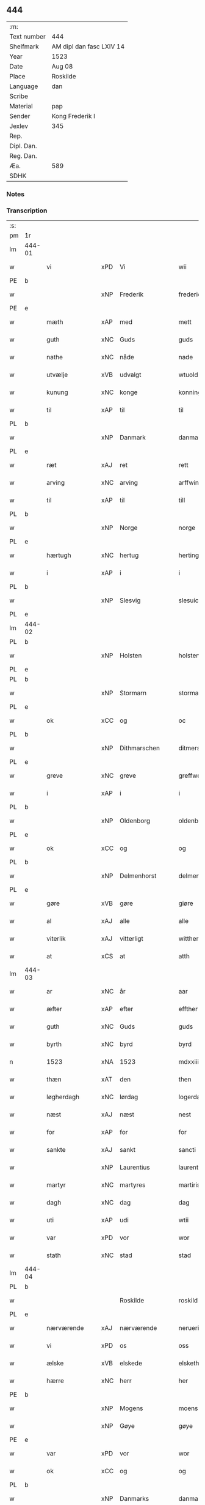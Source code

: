 ** 444
| :m:         |                          |
| Text number | 444                      |
| Shelfmark   | AM dipl dan fasc LXIV 14 |
| Year        | 1523                     |
| Date        | Aug 08                   |
| Place       | Roskilde                 |
| Language    | dan                      |
| Scribe      |                          |
| Material    | pap                      |
| Sender      | Kong Frederik I          |
| Jexlev      | 345                      |
| Rep.        |                          |
| Dipl. Dan.  |                          |
| Reg. Dan.   |                          |
| Æa.         | 589                      |
| SDHK        |                          |

*** Notes


*** Transcription
| :s: |        |                |     |                 |                  |                    |                 |       |   |   |   |     |   |   |   |                 |
| pm  | 1r     |                |     |                 |                  |                    |                 |       |   |   |   |     |   |   |   |                 |
| lm  | 444-01 |                |     |                 |                  |                    |                 |       |   |   |   |     |   |   |   |                 |
| w   |        | vi             | xPD | Vi              | wii              | Wij                | Wıȷ             |       |   |   |   | dan |   |   |   |          444-01 |
| PE  | b      |                |     |                 |                  |                    |                 |       |   |   |   |     |   |   |   |                 |
| w   |        |                | xNP | Frederik        | frederich        | frederich          | frederıch       |       |   |   |   | dan |   |   |   |          444-01 |
| PE  | e      |                |     |                 |                  |                    |                 |       |   |   |   |     |   |   |   |                 |
| w   |        | mæth           | xAP | med             | mett             | mett               | mett            |       |   |   |   | dan |   |   |   |          444-01 |
| w   |        | guth           | xNC | Guds            | guds             | guds               | gud            |       |   |   |   | dan |   |   |   |          444-01 |
| w   |        | nathe          | xNC | nåde            | nade             | nade               | nade            |       |   |   |   | dan |   |   |   |          444-01 |
| w   |        | utvælje        | xVB | udvalgt         | wtuold           | wtuold             | wtuold          |       |   |   |   | dan |   |   |   |          444-01 |
| w   |        | kunung         | xNC | konge           | konning          | konni(n)g          | konnı̅g          |       |   |   |   | dan |   |   |   |          444-01 |
| w   |        | til            | xAP | til             | til              | til                | tıl             |       |   |   |   | dan |   |   |   |          444-01 |
| PL  | b      |                |     |                 |                  |                    |                 |       |   |   |   |     |   |   |   |                 |
| w   |        |                | xNP | Danmark         | danmarck         | danmarck           | danmarck        |       |   |   |   | dan |   |   |   |          444-01 |
| PL  | e      |                |     |                 |                  |                    |                 |       |   |   |   |     |   |   |   |                 |
| w   |        | ræt            | xAJ | ret             | rett             | rett               | rett            |       |   |   |   | dan |   |   |   |          444-01 |
| w   |        | arving         | xNC | arving          | arffwinng        | arffwi(n)ng        | arffwı̅ng        |       |   |   |   | dan |   |   |   |          444-01 |
| w   |        | til            | xAP | til             | till             | till               | tıll            |       |   |   |   | dan |   |   |   |          444-01 |
| PL  | b      |                |     |                 |                  |                    |                 |       |   |   |   |     |   |   |   |                 |
| w   |        |                | xNP | Norge           | norge            | Norge              | Norge           |       |   |   |   | dan |   |   |   |          444-01 |
| PL  | e      |                |     |                 |                  |                    |                 |       |   |   |   |     |   |   |   |                 |
| w   |        | hærtugh        | xNC | hertug          | herting          | H(er)ting          | Htıng          |       |   |   |   | dan |   |   |   |          444-01 |
| w   |        | i              | xAP | i               | i                | i                  | ı               |       |   |   |   | dan |   |   |   |          444-01 |
| PL  | b      |                |     |                 |                  |                    |                 |       |   |   |   |     |   |   |   |                 |
| w   |        |                | xNP | Slesvig         | slesuick         | Slesuick           | leſŭıck        |       |   |   |   | dan |   |   |   |          444-01 |
| PL  | e      |                |     |                 |                  |                    |                 |       |   |   |   |     |   |   |   |                 |
| lm  | 444-02 |                |     |                 |                  |                    |                 |       |   |   |   |     |   |   |   |                 |
| PL  | b      |                |     |                 |                  |                    |                 |       |   |   |   |     |   |   |   |                 |
| w   |        |                | xNP | Holsten         | holstenn         | holsten(n)         | holﬅen̅          |       |   |   |   | dan |   |   |   |          444-02 |
| PL  | e      |                |     |                 |                  |                    |                 |       |   |   |   |     |   |   |   |                 |
| PL  | b      |                |     |                 |                  |                    |                 |       |   |   |   |     |   |   |   |                 |
| w   |        |                | xNP | Stormarn        | stormaren        | Stormar(e)n        | tormar̅n        |       |   |   |   | dan |   |   |   |          444-02 |
| PL  | e      |                |     |                 |                  |                    |                 |       |   |   |   |     |   |   |   |                 |
| w   |        | ok             | xCC | og              | oc               | oc                 | oc              |       |   |   |   | dan |   |   |   |          444-02 |
| PL  | b      |                |     |                 |                  |                    |                 |       |   |   |   |     |   |   |   |                 |
| w   |        |                | xNP | Dithmarschen    | ditmerschen      | Ditmersch(e)n      | Dıtmerſch̅n      |       |   |   |   | dan |   |   |   |          444-02 |
| PL  | e      |                |     |                 |                  |                    |                 |       |   |   |   |     |   |   |   |                 |
| w   |        | greve          | xNC | greve           | greffwe          | Greffwe            | Greﬀwe          |       |   |   |   | dan |   |   |   |          444-02 |
| w   |        | i              | xAP | i               | i                | i                  | ı               |       |   |   |   | dan |   |   |   |          444-02 |
| PL  | b      |                |     |                 |                  |                    |                 |       |   |   |   |     |   |   |   |                 |
| w   |        |                | xNP | Oldenborg       | oldenborg        | oldenborg          | oldenborg       |       |   |   |   | dan |   |   |   |          444-02 |
| PL  | e      |                |     |                 |                  |                    |                 |       |   |   |   |     |   |   |   |                 |
| w   |        | ok             | xCC | og              | og               | og                 | og              |       |   |   |   | dan |   |   |   |          444-02 |
| PL  | b      |                |     |                 |                  |                    |                 |       |   |   |   |     |   |   |   |                 |
| w   |        |                | xNP | Delmenhorst     | delmenhorst      | delmenhorst        | delmenhorﬅ      |       |   |   |   | dan |   |   |   |          444-02 |
| PL  | e      |                |     |                 |                  |                    |                 |       |   |   |   |     |   |   |   |                 |
| w   |        | gøre           | xVB | gøre            | giøre            | Giør(e)            | Gıør̅            |       |   |   |   | dan |   |   |   |          444-02 |
| w   |        | al             | xAJ | alle            | alle             | alle               | alle            |       |   |   |   | dan |   |   |   |          444-02 |
| w   |        | viterlik       | xAJ | vitterligt      | wittherligt      | witth(e)rligt      | wıtth̅rlıgt      |       |   |   |   | dan |   |   |   |          444-02 |
| w   |        | at             | xCS | at              | atth             | atth               | atth            |       |   |   |   | dan |   |   |   |          444-02 |
| lm  | 444-03 |                |     |                 |                  |                    |                 |       |   |   |   |     |   |   |   |                 |
| w   |        | ar             | xNC | år              | aar              | aar                | aar             |       |   |   |   | dan |   |   |   |          444-03 |
| w   |        | æfter          | xAP | efter           | effther          | effth(e)r          | eﬀth̅ꝛ           |       |   |   |   | dan |   |   |   |          444-03 |
| w   |        | guth           | xNC | Guds            | guds             | guds               | guds            |       |   |   |   | dan |   |   |   |          444-03 |
| w   |        | byrth          | xNC | byrd            | byrd             | byrd               | byrd            |       |   |   |   | dan |   |   |   |          444-03 |
| n   |        | 1523           | xNA | 1523        | mdxxiii          | mdxxiij            | mdxxiij         |       |   |   |   | dan |   |   |   |          444-03 |
| w   |        | thæn           | xAT | den             | then             | th(e)n             | th̅n             |       |   |   |   | dan |   |   |   |          444-03 |
| w   |        | løgherdagh     | xNC | lørdag          | logerdag         | Logerdag           | Logerdag        |       |   |   |   | dan |   |   |   |          444-03 |
| w   |        | næst           | xAJ | næst            | nest             | nest               | neﬅ             |       |   |   |   | dan |   |   |   |          444-03 |
| w   |        | for            | xAP | for             | for              | for                | for             |       |   |   |   | dan |   |   |   |          444-03 |
| w   |        | sankte         | xAJ | sankt           | sancti           | S(an)cti           | S̅ctı            |       |   |   |   | lat |   |   |   |          444-03 |
| w   |        |                | xNP | Laurentius      | laurentii        | Laurentij          | Laurentij       |       |   |   |   | lat |   |   |   |          444-03 |
| w   |        | martyr         | xNC | martyres        | martiris         | martiris           | martırı        |       |   |   |   | lat |   |   |   |          444-03 |
| w   |        | dagh           | xNC | dag             | dag              | dag                | dag             |       |   |   |   | dan |   |   |   |          444-03 |
| w   |        | uti            | xAP | udi             | wtii             | wtij               | wtij            |       |   |   |   | dan |   |   |   |          444-03 |
| w   |        | var            | xPD | vor             | wor              | wor                | wor             |       |   |   |   | dan |   |   |   |          444-03 |
| w   |        | stath          | xNC | stad            | stad             | Stad               | Stad            |       |   |   |   | dan |   |   |   |          444-03 |
| lm  | 444-04 |                |     |                 |                  |                    |                 |       |   |   |   |     |   |   |   |                 |
| PL  | b      |                |     |                 |                  |                    |                 |       |   |   |   |     |   |   |   |                 |
| w   |        |                |     | Roskilde        | roskild          | Roskild            | Roſkıld         |       |   |   |   | dan |   |   |   |          444-04 |
| PL  | e      |                |     |                 |                  |                    |                 |       |   |   |   |     |   |   |   |                 |
| w   |        | nærværende     | xAJ | nærværende      | neruerinde       | neruerind(e)       | nerŭerın       |       |   |   |   | dan |   |   |   |          444-04 |
| w   |        | vi             | xPD | os              | oss              | oss                | o              |       |   |   |   | dan |   |   |   |          444-04 |
| w   |        | ælske          | xVB | elskede         | elskethe         | elsk(ethe)         | elꝭͤ            |       |   |   |   | dan |   |   |   |          444-04 |
| w   |        | hærre          | xNC | herr           | her              | Her                | Her             |       |   |   |   | dan |   |   |   |          444-04 |
| PE  | b      |                |     |                 |                  |                    |                 |       |   |   |   |     |   |   |   |                 |
| w   |        |                | xNP | Mogens          | moens            | Moens              | Moens           |       |   |   |   | dan |   |   |   |          444-04 |
| w   |        |                | xNP | Gøye            | gøye             | gøye               | gøye            |       |   |   |   | dan |   |   |   |          444-04 |
| PE  | e      |                |     |                 |                  |                    |                 |       |   |   |   |     |   |   |   |                 |
| w   |        | var            | xPD | vor             | wor              | wor                | wor             |       |   |   |   | dan |   |   |   |          444-04 |
| w   |        | ok             | xCC | og              | og               | og                 | og              |       |   |   |   | dan |   |   |   |          444-04 |
| PL  | b      |                |     |                 |                  |                    |                 |       |   |   |   |     |   |   |   |                 |
| w   |        |                | xNP | Danmarks        | danmarckis       | danmarck(is)       | danmarckꝭ       |       |   |   |   | dan |   |   |   |          444-04 |
| PL  | e      |                |     |                 |                  |                    |                 |       |   |   |   |     |   |   |   |                 |
| w   |        | rike           | xNC | riges           | riigis           | Riig(is)           | Rııgꝭ           |       |   |   |   | dan |   |   |   |          444-04 |
| w   |        | hovmæstere     | xNC | hofmester       | hoffmesther      | hoffmesth(e)r      | hoﬀmeﬅh̅ꝛ        |       |   |   |   | dan |   |   |   |          444-04 |
| w   |        | hærre          | xNC | herre           | her              | Her                | Her             |       |   |   |   | dan |   |   |   |          444-04 |
| PE  | b      |                |     |                 |                  |                    |                 |       |   |   |   |     |   |   |   |                 |
| w   |        |                | xNP | Henrik          | henrich          | hen¦rich           | hen¦rıch        |       |   |   |   | dan |   |   |   | 444-04---444-05 |
| w   |        |                | xNP | Krumedicke      | krumedicke       | krvmedicke         | krvmedıcke      |       |   |   |   | dan |   |   |   |          444-05 |
| PE  | e      |                |     |                 |                  |                    |                 |       |   |   |   |     |   |   |   |                 |
| w   |        | riddere        | xNC | ridder          | riddere          | ridder(e)          | ridder̅          |       |   |   |   | dan |   |   |   |          444-05 |
| w   |        | ok             | xCC | og              | oc               | oc                 | oc              |       |   |   |   | dan |   |   |   |          444-05 |
| PE  | b      |                |     |                 |                  |                    |                 |       |   |   |   |     |   |   |   |                 |
| w   |        |                | xNP | Oluf            | oluff            | oluff              | oluﬀ            |       |   |   |   | dan |   |   |   |          444-05 |
| w   |        |                | xNP | Melsen          | melsøn           | mels(øn)           | mel            |       |   |   |   | dan |   |   |   |          444-05 |
| PE  | e      |                |     |                 |                  |                    |                 |       |   |   |   |     |   |   |   |                 |
| w   |        | var            | xPD | vore            | wore             | wor(e)             | wor̅             |       |   |   |   | dan |   |   |   |          444-05 |
| w   |        | man            | xNC | mænd            | mend             | mend               | mend            |       |   |   |   | dan |   |   |   |          444-05 |
| w   |        | ok             | xCC | og              | oc               | oc                 | oc              |       |   |   |   | dan |   |   |   |          444-05 |
| w   |        | rath           | xNC | råd             | raad             | Raad               | Raad            |       |   |   |   | dan |   |   |   |          444-05 |
| w   |        | være           | xVB | vor             | wor              | wor                | wor             |       |   |   |   | dan |   |   |   |          444-05 |
| w   |        | skikke         | xVB | skikket         | skickett         | skickett           | ſkıckett        |       |   |   |   | dan |   |   |   |          444-05 |
| w   |        | vi             | xPD | os              | oss              | oss                | o              |       |   |   |   | dan |   |   |   |          444-05 |
| w   |        | ælske          | xVB | elskede         | elskethe         | elsk(ethe)         | elꝭͤ            |       |   |   |   | dan |   |   |   |          444-05 |
| PE  | b      |                |     |                 |                  |                    |                 |       |   |   |   |     |   |   |   |                 |
| w   |        |                | xNP | Tønne           | tønne            | Tønne              | Tønne           |       |   |   |   | dan |   |   |   |          444-05 |
| w   |        |                | xNP | Tønsen          | tønssøn          | tønss(øn)          | tønſ           |       |   |   |   | dan |   |   |   |          444-05 |
| PE  | e      |                |     |                 |                  |                    |                 |       |   |   |   |     |   |   |   |                 |
| lm  | 444-06 |                |     |                 |                  |                    |                 |       |   |   |   |     |   |   |   |                 |
| w   |        | var            | xPD | vor             | wor              | wor                | wor             |       |   |   |   | dan |   |   |   |          444-06 |
| w   |        | man            | xNC | mand            | mand             | mand               | mand            |       |   |   |   | dan |   |   |   |          444-06 |
| w   |        | ok             | xCC | og              | oc               | oc                 | oc              |       |   |   |   | dan |   |   |   |          444-06 |
| w   |        | thjanere       | xNC | tjener          | tiener           | tiener             | tıener          |       |   |   |   | dan |   |   |   |          444-06 |
| w   |        | upa            | xAP | på              | paa              | paa                | paa             |       |   |   |   | dan |   |   |   |          444-06 |
| w   |        | thæn           | xAT | den             | then             | th(e)n             | th̅n             |       |   |   |   | dan |   |   |   |          444-06 |
| w   |        | en             | xAT | ene             | ene              | ene                | ene             |       |   |   |   | dan |   |   |   |          444-06 |
| w   |        | ok             | xCC | og              | oc               | oc                 | oc              |       |   |   |   | dan |   |   |   |          444-06 |
| w   |        | have           | xVB | havde           | haffde           | haffde             | haﬀde           |       |   |   |   | dan |   |   |   |          444-06 |
| w   |        | i              | xAP | i               | i                | i                  | ı               |       |   |   |   | dan |   |   |   |          444-06 |
| w   |        | ræt            | xAJ | rette           | retthe           | retthe             | retthe          |       |   |   |   | dan |   |   |   |          444-06 |
| w   |        | stævne         | xVB | stævnt          | steffnd          | steffnd            | ſteffnd         |       |   |   |   | dan |   |   |   |          444-06 |
| PE  | b      |                |     |                 |                  |                    |                 |       |   |   |   |     |   |   |   |                 |
| w   |        |                | xNP | Hans            | hans             | Hans               | Han            |       |   |   |   | dan |   |   |   |          444-06 |
| w   |        |                | xNP | Olsen           | olsøn            | ols(øn)            | ol             |       |   |   |   | dan |   |   |   |          444-06 |
| PE  | e      |                |     |                 |                  |                    |                 |       |   |   |   |     |   |   |   |                 |
| w   |        | var            | xPD | vor             | wor              | wor                | wor             |       |   |   |   | dan |   |   |   |          444-06 |
| w   |        | ok             | xCC | og              | oc               | oc                 | oc              |       |   |   |   | dan |   |   |   |          444-06 |
| w   |        | krone          | xNC | kronens         | kronens          | kronens            | kronen         |       |   |   |   | dan |   |   |   |          444-06 |
| w   |        | bonde          | xNC | bonde           | bunde            | bvnde              | bvnde           |       |   |   |   | dan |   |   |   |          444-06 |
| lm  | 444-07 |                |     |                 |                  |                    |                 |       |   |   |   |     |   |   |   |                 |
| w   |        | i              | xAP | i               | i                | i                  | i               |       |   |   |   | dan |   |   |   |          444-07 |
| PL  | b      |                |     |                 |                  |                    |                 |       |   |   |   |     |   |   |   |                 |
| w   |        |                | xNP | linde           | lyndhe           | lyndhe             | lyndhe          |       |   |   |   | dan |   |   |   |          444-07 |
| PL  | e      |                |     |                 |                  |                    |                 |       |   |   |   |     |   |   |   |                 |
| w   |        | upa            | xAP | på              | paa              | paa                | paa             |       |   |   |   | dan |   |   |   |          444-07 |
| w   |        | thæn           | xAT | den             | thenn            | then(n)            | then̅            |       |   |   |   | dan |   |   |   |          444-07 |
| w   |        | anner          | xPD | anden           | andhen           | andh(e)n           | andh̅n           |       |   |   |   | dan |   |   |   |          444-07 |
| w   |        | sithe          | xNC | side            | sidhe            | sidhe              | ſıdhe           |       |   |   |   | dan |   |   |   |          444-07 |
| w   |        | for            | xAP | for             | for              | for                | for             |       |   |   |   | dan |   |   |   |          444-07 |
| w   |        | en             | xAT | et              | et               | et                 | et              |       |   |   |   | dan |   |   |   |          444-07 |
| w   |        | stykke         | xNC | stykke          | ⸠stycke⸡         | ⸠stycke⸡           | ⸠ſtycke⸡        |       |   |   |   | dan |   |   |   |          444-07 |
| w   |        | fjarthing      | xNC | fjerding        | ⸌fierding⸍       | ⸌fierding⸍         | ⸌fıerding⸍      |       |   |   |   | dan |   |   |   |          444-07 |
| w   |        | jorth          | xNC | jord            | iord             | iord               | ıord            |       |   |   |   | dan |   |   |   |          444-07 |
| w   |        | upa            | xAP | på              | paa              | paa                | paa             |       |   |   |   | dan |   |   |   |          444-07 |
| w   |        | lind           | xNC | linde           | lynde            | lynde              | lynde           |       |   |   |   | dan |   |   |   |          444-07 |
| w   |        | mark           | xNC | mark            | marck            | marck              | marck           |       |   |   |   | dan |   |   |   |          444-07 |
| w   |        | sum            | xPD | som             | som              | som                | ſo             |       |   |   |   | dan |   |   |   |          444-07 |
| w   |        | fornævnd       | xAJ | fornævnte       | fornefnde        | for(nefnde)        | forᷠͤ             |       |   |   |   | dan |   |   |   |          444-07 |
| PE  | b      |                |     |                 |                  |                    |                 |       |   |   |   |     |   |   |   |                 |
| w   |        |                | xNP | Hans            | hans             | hans               | hans            |       |   |   |   | dan |   |   |   |          444-07 |
| w   |        |                | xNP | Olsen           | olsøn            | ols(øn)            | ol             |       |   |   |   | dan |   |   |   |          444-07 |
| PE  | e      |                |     |                 |                  |                    |                 |       |   |   |   |     |   |   |   |                 |
| w   |        | sæghje         | xVB | sagde           | sagde            | sagde              | ſagde           |       |   |   |   | dan |   |   |   |          444-07 |
| w   |        | at             | xCS | at              | at               | at                 | at              |       |   |   |   | dan |   |   |   |          444-07 |
| lm  | 444-08 |                |     |                 |                  |                    |                 |       |   |   |   |     |   |   |   |                 |
| w   |        | nævning        | xNC | nævninge        | neffninghe       | neffni(n)ghe       | neffnı̅ghe       |       |   |   |   | dan |   |   |   |          444-08 |
| w   |        | i              | xAP | i               | i                | i                  | ı               |       |   |   |   | dan |   |   |   |          444-08 |
| PL  | b      |                |     |                 |                  |                    |                 |       |   |   |   |     |   |   |   |                 |
| w   |        |                | xNP | Fakse           | faxe             | faxe               | faxe            |       |   |   |   | dan |   |   |   |          444-08 |
| w   |        | hæreth         | xNC | herred          | herret           | h(er)ret           | hret           |       |   |   |   | dan |   |   |   |          444-08 |
| PL  | e      |                |     |                 |                  |                    |                 |       |   |   |   |     |   |   |   |                 |
| w   |        | have           | xVB | havde           | haffde           | haffde             | haﬀde           |       |   |   |   | dan |   |   |   |          444-08 |
| w   |        | han            | xPD | ham           | hannom           | hanno(m)           | hanno̅           |       |   |   |   | dan |   |   |   |          444-08 |
| w   |        | tilfinne       | xVB | tilfundet       | tiilfundet       | tiilfvndet         | tıılfvndet      |       |   |   |   | dan |   |   |   |          444-08 |
| w   |        | have           | xVB | havde           | haffde           | haffde             | haﬀde           |       |   |   |   | dan |   |   |   |          444-08 |
| w   |        | for            | xAP | for             | for              | for                | for             |       |   |   |   | dan |   |   |   |          444-08 |
| w   |        | thæn           | xAT | den             | then             | th(e)n             | th̅n             |       |   |   |   | dan |   |   |   |          444-08 |
| w   |        | brist          | xNC | brist           | brøst            | brøst              | brøﬅ            |       |   |   |   | dan |   |   |   |          444-08 |
| w   |        | han            | xPD | han             | hand             | hand               | hand            |       |   |   |   | dan |   |   |   |          444-08 |
| w   |        | sæghje         | xVB | sagde           | sagde            | sagde              | ſagde           |       |   |   |   | dan |   |   |   |          444-08 |
| w   |        | sik            | xPD | sig             | seg              | seg                | ſeg             |       |   |   |   | dan |   |   |   |          444-08 |
| w   |        | at             | xIM | at              | att              | att                | att             |       |   |   |   | dan |   |   |   |          444-08 |
| w   |        | have           | xVB | have            | haffue           | haffue             | haffŭe          |       |   |   |   | dan |   |   |   |          444-08 |
| lm  | 444-09 |                |     |                 |                  |                    |                 |       |   |   |   |     |   |   |   |                 |
| w   |        | i              | xAP | i               | i                | i                  | ı               |       |   |   |   | dan |   |   |   |          444-09 |
| w   |        | sin            | xPD | sit             | sit              | sit                | ſıt             |       |   |   |   | dan |   |   |   |          444-09 |
| w   |        | ræt            | xAJ | ret             | rett             | rett               | rett            |       |   |   |   | dan |   |   |   |          444-09 |
| w   |        | mal            | xNC | måls            | mollss           | mollss             | moll           |       |   |   |   | dan |   |   |   |          444-09 |
| w   |        | jorth          | xNC | jord            | iord             | iord               | ıord            |       |   |   |   | dan |   |   |   |          444-09 |
| w   |        | upa            | xAP | på              | paa              | paa                | paa             |       |   |   |   | dan |   |   |   |          444-09 |
| w   |        | fornævnd       | xAJ | fornævnte       | fornefnde        | for(nefnde)        | forᷠͤ             |       |   |   |   | dan |   |   |   |          444-09 |
| w   |        | lind           | xNC | linde           | linde            | linde              | linde           |       |   |   |   | dan |   |   |   |          444-09 |
| w   |        | mark           | xNC | mark            | marck            | marck              | marck           |       |   |   |   | dan |   |   |   |          444-09 |
| w   |        | sum            | xPD | som             | som              | som                | ſo             |       |   |   |   | dan |   |   |   |          444-09 |
| w   |        | han            | xPD | han             | hand             | hand               | hand            |       |   |   |   | dan |   |   |   |          444-09 |
| w   |        | for            | xAP | for             | for              | for                | for             |       |   |   |   | dan |   |   |   |          444-09 |
| w   |        | vi             | xPD | os              | oss              | oss                | o              |       |   |   |   | dan |   |   |   |          444-09 |
| w   |        | bevise         | xVB | bevist          | beuist           | beuist             | beŭiﬅ           |       |   |   |   | dan |   |   |   |          444-09 |
| w   |        | mæth           | xAP | med             | mett             | mett               | mett            |       |   |   |   | dan |   |   |   |          444-09 |
| w   |        | en             | xAT | et              | et               | et                 | et              |       |   |   |   | dan |   |   |   |          444-09 |
| w   |        | open           | xAJ | åbnet           | opett            | opett              | opett           |       |   |   |   | dan |   |   |   |          444-09 |
| w   |        | besighle       | xVB | beseglet        | bezeglett        | bezeglett          | bezeglett       |       |   |   |   | dan |   |   |   |          444-09 |
| w   |        | thingsvitne    | xNC | tingsvidne      | tingiswinne      | ting(is)¦winne     | tingꝭ¦winne     |       |   |   |   | dan |   |   |   | 444-09---444-10 |
| w   |        | af             | xAP | af              | aff              | aff                | aﬀ              |       |   |   |   | dan |   |   |   |          444-10 |
| PL  | b      |                |     |                 |                  |                    |                 |       |   |   |   |     |   |   |   |                 |
| w   |        |                | xNP | Fakse           | faxe             | faxe               | faxe            |       |   |   |   | dan |   |   |   |          444-10 |
| PL  | e      |                |     |                 |                  |                    |                 |       |   |   |   |     |   |   |   |                 |
| w   |        | hærethsthing   | xNC | herred ting     | herristing       | herr(is) ting      | herrꝭ ting      |       |   |   |   | dan |   |   |   |          444-10 |
| w   |        | thær           | xAV | der             | ther             | Th(e)r             | Th̅ꝛ             |       |   |   |   | dan |   |   |   |          444-10 |
| w   |        | til            | xAP | til             | tiil             | tiil               | tiil            |       |   |   |   | dan |   |   |   |          444-10 |
| w   |        | svare          | xVB | svarende        | swarede          | swarede            | ſwarede         |       |   |   |   | dan |   |   |   |          444-10 |
| w   |        | fornævnd       | xAJ | fornævnte       | fornefnde        | for(nefnde)        | forᷠͤ             |       |   |   |   | dan |   |   |   |          444-10 |
| PE  | b      |                |     |                 |                  |                    |                 |       |   |   |   |     |   |   |   |                 |
| w   |        |                | xNP | Tonne           | tonne            | Tonne              | Tonne           |       |   |   |   | dan |   |   |   |          444-10 |
| PE  | e      |                |     |                 |                  |                    |                 |       |   |   |   |     |   |   |   |                 |
| w   |        | sæghje         | xVB | sagde           | sagde            | sagde              | ſagde           |       |   |   |   | dan |   |   |   |          444-10 |
| w   |        | ok             | xCC | og              | oc               | oc                 | oc              |       |   |   |   | dan |   |   |   |          444-10 |
| w   |        | bevise         | xVB | beviste         | beuisthe         | bevisthe           | bevıﬅhe         |       |   |   |   | dan |   |   |   |          444-10 |
| w   |        | mæth           | xAP | med             | met              | met                | met             |       |   |   |   | dan |   |   |   |          444-10 |
| w   |        | live           | xVB | levende         | leffuende        | leffuend(e)        | leﬀuen         |       |   |   |   | dan |   |   |   |          444-10 |
| lm  | 444-11 |                |     |                 |                  |                    |                 |       |   |   |   |     |   |   |   |                 |
| w   |        | man            | xNC | mands           | mantz            | mantz              | mantz           |       |   |   |   | dan |   |   |   |          444-11 |
| w   |        | røst           | xNC | røst            | røst             | røst               | røﬅ             |       |   |   |   | dan |   |   |   |          444-11 |
| w   |        | at             | xCS | at              | att              | att                | att             |       |   |   |   | dan |   |   |   |          444-11 |
| w   |        | same           | xAJ | samme           | samme            | sam(m)e            | ſam̅e            |       |   |   |   | dan |   |   |   |          444-11 |
| w   |        | jorth          | xNC | jord            | iord             | iord               | ıord            |       |   |   |   | dan |   |   |   |          444-11 |
| w   |        | have           | xVB | havde           | haffde           | haffde             | haﬀde           |       |   |   |   | dan |   |   |   |          444-11 |
| w   |        | være           | xVB | været           | wæret            | wær(e)t            | wær̅t            |       |   |   |   | dan |   |   |   |          444-11 |
| w   |        | til            | xAP | til             | tiill            | tiill              | tııll           |       |   |   |   | dan |   |   |   |          444-11 |
| PL  | b      |                |     |                 |                  |                    |                 |       |   |   |   |     |   |   |   |                 |
| w   |        | sankte         | xAJ | sankte           | sancte           | Sancte             | Sancte          |       |   |   |   | dan |   |   |   |          444-11 |
| w   |        |                | xNP | Clare           | klare            | klar(e)            | klar̅            |       |   |   |   | dan |   |   |   |          444-11 |
| w   |        | kloster        | xNC | kloster         | kloster          | klost(e)r          | kloﬅ̅ꝛ           |       |   |   |   | dan |   |   |   |          444-11 |
| PL  | e      |                |     |                 |                  |                    |                 |       |   |   |   |     |   |   |   |                 |
| w   |        | i              | xAP | i               | i                | i                  | ı               |       |   |   |   | dan |   |   |   |          444-11 |
| PL  | b      |                |     |                 |                  |                    |                 |       |   |   |   |     |   |   |   |                 |
| w   |        |                | xNP | Roskilde        | roskild          | Roskild            | Roſkıld         |       |   |   |   | dan |   |   |   |          444-11 |
| PL  | e      |                |     |                 |                  |                    |                 |       |   |   |   |     |   |   |   |                 |
| w   |        | ælske          | xVB | uelsket         | !wilsket¡        | !wilsket¡          | !wilſket¡       |       |   |   |   | dan |   |   |   |          444-11 |
| w   |        | ok             | xCC | og              | oc               | oc                 | oc              |       |   |   |   | dan |   |   |   |          444-11 |
| w   |        | kere           | xVB | ukært           | wkerd            | wkerd              | wkerd           |       |   |   |   | dan |   |   |   |          444-11 |
| lm  | 444-12 |                |     |                 |                  |                    |                 |       |   |   |   |     |   |   |   |                 |
| w   |        | sva            | xAV | så              | saa              | saa                | ſaa             |       |   |   |   | dan |   |   |   |          444-12 |
| w   |        | længe          | xAV | længe           | lenghe           | lenghe             | lenghe          |       |   |   |   | dan |   |   |   |          444-12 |
| w   |        | noker          | xPD | noger           | noger            | noger              | noger           |       |   |   |   | dan |   |   |   |          444-12 |
| w   |        | man            | xNC | mand            | mannd            | man(n)d            | man̅d            |       |   |   |   | dan |   |   |   |          444-12 |
| w   |        | længe          | xAV | længst          | lengst           | lengst             | lengﬅ           |       |   |   |   | dan |   |   |   |          444-12 |
| w   |        | minde          | xVB | minde           | mynde            | mynd(e)            | myn            |       |   |   |   | dan |   |   |   |          444-12 |
| w   |        | kunne          | xVB | kunne           | kunde            | kunde              | kŭnde           |       |   |   |   | dan |   |   |   |          444-12 |
| w   |        | ok             | xCC | og              | oc               | oc                 | oc              |       |   |   |   | dan |   |   |   |          444-12 |
| w   |        | fyrst          | xAV | først           | forst            | forst              | forﬅ            |       |   |   |   | dan |   |   |   |          444-12 |
| w   |        | for            | xAP | fore             | fore             | for(e)             | for̅             |       |   |   |   | dan |   |   |   |          444-12 |
| w   |        | vi             | xPD | os              | oss              | oss                | o              |       |   |   |   | dan |   |   |   |          444-12 |
| w   |        | i              | xAP | i               | i                | i                  | ı               |       |   |   |   | dan |   |   |   |          444-12 |
| w   |        | ræt            | xAJ | rette           | rette            | rette              | rette           |       |   |   |   | dan |   |   |   |          444-12 |
| w   |        | lægje          | xVB | lagde           | lagdhe           | lagdhe             | lagdhe          |       |   |   |   | dan |   |   |   |          444-12 |
| w   |        | en             | xAT | et              | ett              | ett                | ett             |       |   |   |   | dan |   |   |   |          444-12 |
| w   |        | open           | xAJ | åbnet           | offuett          | offuett            | oﬀŭett          |       |   |   |   | dan |   |   |   |          444-12 |
| w   |        |                |     |                 | ⸠be⸠             | ⸠be⸠               | ⸠be⸠            |       |   |   |   | dan |   |   |   |          444-12 |
| lm  | 444-13 |                |     |                 |                  |                    |                 |       |   |   |   |     |   |   |   |                 |
| w   |        | besighle       | xVB | beseglet        | bezeglet         | bezeglet           | bezeglet        |       |   |   |   | dan |   |   |   |          444-13 |
| w   |        | pergamentsbrev | xNC | pergamentbrev   | pergmantzbreff   | pergmantzbreff     | pergmantzbreﬀ   |       |   |   |   | dan |   |   |   |          444-13 |
| w   |        | lythe          | xVB | lydende         | lydende          | lyde(n)d(e)        | lyde̅           |       |   |   |   | dan |   |   |   |          444-13 |
| w   |        | at             | xCS | at              | at               | at                 | at              |       |   |   |   | dan |   |   |   |          444-13 |
| w   |        | en             | xAT | en             | en               | en                 | e              |       |   |   |   | dan |   |   |   |          444-13 |
| w   |        | ridderemansman | xNC | riddermandsmand | riddermantzmannd | riddermantzman(n)d | riddermantzman̅d |       |   |   |   | dan |   |   |   |          444-13 |
| w   |        | hete           | xVB | hed             | hed              | hed                | hed             |       |   |   |   | dan |   |   |   |          444-13 |
| PE  | b      |                |     |                 |                  |                    |                 |       |   |   |   |     |   |   |   |                 |
| w   |        |                | xNP | Per             | per              | Per                | Per             |       |   |   |   | dan |   |   |   |          444-13 |
| w   |        |                | xNP | Olsen           | olsøn            | ols(øn)            | ol             |       |   |   |   | dan |   |   |   |          444-13 |
| PE  | e      |                |     |                 |                  |                    |                 |       |   |   |   |     |   |   |   |                 |
| w   |        | i              | xAP | i               | i                | i                  | ı               |       |   |   |   | dan |   |   |   |          444-13 |
| PL  | b      |                |     |                 |                  |                    |                 |       |   |   |   |     |   |   |   |                 |
| w   |        |                | xNP | Karise gård     | kalriisgord      | kalriis gord       | kalrii gord    |       |   |   |   | dan |   |   |   |          444-13 |
| PL  | e      |                |     |                 |                  |                    |                 |       |   |   |   |     |   |   |   |                 |
| w   |        | have           | xVB | havde           | haffde           | haffde             | haﬀde           |       |   |   |   | dan |   |   |   |          444-13 |
| lm  | 444-14 |                |     |                 |                  |                    |                 |       |   |   |   |     |   |   |   |                 |
| w   |        | give           | xVB | givet           | giffuett         | giffuett           | giﬀuett         |       |   |   |   | dan |   |   |   |          444-14 |
| w   |        | same           | xAJ | samme           | samme            | sam(m)e            | sam̅e            |       |   |   |   | dan |   |   |   |          444-14 |
| w   |        | stykke         | xNC | stykke          | ⸠stycke⸡         | ⸠stycke⸡           | ⸠ﬅycke⸡         |       |   |   |   | dan |   |   |   |          444-14 |
| w   |        | fjarthing      | xNC | fjerding        | ⸌fierding⸍       | ⸌fierding⸍         | ⸌fıerding⸍      |       |   |   |   | dan |   |   |   |          444-14 |
| w   |        | jorth          | xNC | jord            | iord             | iord               | ıord            |       |   |   |   | dan |   |   |   |          444-14 |
| w   |        | til            | xAP | til             | tiill            | tiill              | tııll           |       |   |   |   | dan |   |   |   |          444-14 |
| w   |        | fornævnd       | xAJ | fornævnte       | fornefnde        | for(nefnde)        | forᷠͤ             |       |   |   |   | dan |   |   |   |          444-14 |
| PL  | b      |                |     |                 |                  |                    |                 |       |   |   |   |     |   |   |   |                 |
| w   |        | sankte         | xAJ | sankte           | sancte           | S(an)cte           | S̅cte            |       |   |   |   | dan |   |   |   |          444-14 |
| w   |        |                | xNP | Clare           | klare            | klar(e)            | klar̅            |       |   |   |   | dan |   |   |   |          444-14 |
| w   |        | kloster        | xNC | kloster         | kloster          | kloster            | kloﬅer          |       |   |   |   | dan |   |   |   |          444-14 |
| PL  | e      |                |     |                 |                  |                    |                 |       |   |   |   |     |   |   |   |                 |
| w   |        | i              | xAP | i               | i                | i                  | ı               |       |   |   |   | dan |   |   |   |          444-14 |
| PL  | b      |                |     |                 |                  |                    |                 |       |   |   |   |     |   |   |   |                 |
| w   |        |                | xNP | Roskilde        | roskild          | Roskild            | Roıld          |       |   |   |   | dan |   |   |   |          444-14 |
| PL  | e      |                |     |                 |                  |                    |                 |       |   |   |   |     |   |   |   |                 |
| w   |        | for            | xAP | for             | for              | for                | for             |       |   |   |   | dan |   |   |   |          444-14 |
| w   |        | sin            | xPD | sine            | sine             | sine               | ſıne            |       |   |   |   | dan |   |   |   |          444-14 |
| w   |        | ok             | xCC | og              | oc               | oc                 | oc              |       |   |   |   | dan |   |   |   |          444-14 |
| w   |        | sin            | xPD | sine            | sine             | sine               | ſıne            |       |   |   |   | dan |   |   |   |          444-14 |
| w   |        | forældre       | xNC | forældres       | forelders        | forelders          | forelder       |       |   |   |   | dan |   |   |   |          444-14 |
| w   |        | sjal           | xNC | sjæle           | sielle           | sielle             | ſielle          |       |   |   |   | dan |   |   |   |          444-14 |
| w   |        | ok             | xCC | og              | oc               | Oc                 | Oc              |       |   |   |   | dan |   |   |   |          444-14 |
| w   |        | berætte        | xVB | berette         | berette          | berette            | beꝛette         |       |   |   |   | dan |   |   |   |          444-14 |
| lm  | 444-15 |                |     |                 |                  |                    |                 |       |   |   |   |     |   |   |   |                 |
| w   |        | fornævnd       | xAJ | fornævnte       | fornefnde        | for(nefnde)        | forᷠͤ             |       |   |   |   | dan |   |   |   |          444-15 |
| PE  | b      |                |     |                 |                  |                    |                 |       |   |   |   |     |   |   |   |                 |
| w   |        |                | xNP | Tønne           | tønne            | Tønne              | Tønne           |       |   |   |   | dan |   |   |   |          444-15 |
| w   |        |                | xNP | Tønnesen        | tønnessøn        | Tønness(øn)        | Tønneſ         |       |   |   |   | dan |   |   |   |          444-15 |
| PE  | e      |                |     |                 |                  |                    |                 |       |   |   |   |     |   |   |   |                 |
| w   |        | at             | xCS | at              | ad               | ad                 | ad              |       |   |   |   | dan |   |   |   |          444-15 |
| w   |        | same           | xAJ | samme           | samme            | sa(m)me            | ſa̅me            |       |   |   |   | dan |   |   |   |          444-15 |
| w   |        | nævning        | xNC | nævninge        | neffninge        | neffninge          | neﬀninge        |       |   |   |   | dan |   |   |   |          444-15 |
| w   |        | have           | xVB | havde           | haffde           | haffde             | haﬀde           |       |   |   |   | dan |   |   |   |          444-15 |
| w   |        | finne          | xVB | fundet          | funnet           | fvnnet             | fvnnet          |       |   |   |   | dan |   |   |   |          444-15 |
| w   |        | fornævnd       | xAJ | fornævnte       | fornefnde        | for(nefnde)        | forᷠͤ             |       |   |   |   | dan |   |   |   |          444-15 |
| w   |        | jorth          | xNC | jord            | iord             | iord               | ıord            |       |   |   |   | dan |   |   |   |          444-15 |
| w   |        | til            | xAP | til             | tiill            | tiill              | tiill           |       |   |   |   | dan |   |   |   |          444-15 |
| PE  | b      |                |     |                 |                  |                    |                 |       |   |   |   |     |   |   |   |                 |
| w   |        |                | xNP | Hans            | hans             | hans               | hans            |       |   |   |   | dan |   |   |   |          444-15 |
| w   |        |                | xNP | Olsens          | olsens           | olsens             | olſens          |       |   |   |   | dan |   |   |   |          444-15 |
| PE  | e      |                |     |                 |                  |                    |                 |       |   |   |   |     |   |   |   |                 |
| w   |        | garth          | xNC | gård            | gord             | gord               | gord            |       |   |   |   | dan |   |   |   |          444-15 |
| w   |        | for            | xAP | for             | for              | for                | for             |       |   |   |   | dan |   |   |   |          444-15 |
| w   |        | høghboren      | xAJ | højbårne        | hogborne         | hog¦borne          | hog¦borne       |       |   |   |   | dan |   |   |   | 444-15---444-16 |
| w   |        | fyrste         | xNC | fyrste          | fyrstis          | fyrst(is)          | fyrﬅꝭ           |       |   |   |   | dan |   |   |   |          444-16 |
| w   |        | kunung         | xNC | Kong            | konning          | konni(n)g          | konnı̅g          |       |   |   |   | dan |   |   |   |          444-16 |
| PE  | b      |                |     |                 |                  |                    |                 |       |   |   |   |     |   |   |   |                 |
| w   |        |                | xNP | Christians      | chriistierns     | Chriistierns       | Chrııﬅıern     |       |   |   |   | dan |   |   |   |          444-16 |
| PE  | e      |                |     |                 |                  |                    |                 |       |   |   |   |     |   |   |   |                 |
| w   |        | fryghth        | xNC | fryd            | friicth          | friicth            | friicth         |       |   |   |   | dan |   |   |   |          444-16 |
| w   |        | ok             | xCC | og              | oc               | oc                 | oc              |       |   |   |   | dan |   |   |   |          444-16 |
| w   |        | for            | xAP | fare            | fare             | far(e)             | far̅             |       |   |   |   | dan |   |   |   |          444-16 |
| w   |        | skyld          | xNC | skyld           | skyld            | skyld              | ſkyld           |       |   |   |   | dan |   |   |   |          444-16 |
| w   |        | sum            | xPD | som             | som              | som                | ſo             |       |   |   |   | dan |   |   |   |          444-16 |
| w   |        | same           | xAJ | samme           | samme            | samme              | ſamme           |       |   |   |   | dan |   |   |   |          444-16 |
| w   |        | nævning        | xNC | nævninge        | neffnige         | neffnige           | neffnige        |       |   |   |   | dan |   |   |   |          444-16 |
| w   |        | same           | xAJ | samme           | samme            | sa(m)me            | ſa̅me            |       |   |   |   | dan |   |   |   |          444-16 |
| w   |        | tith           | xNC | tid             | tiid             | tiid               | tiid            |       |   |   |   | dan |   |   |   |          444-16 |
| w   |        | for            | xAP | for             | for              | for                | for             |       |   |   |   | dan |   |   |   |          444-16 |
| w   |        | vi             | xPD | os              | oss              | oss                | o              |       |   |   |   | dan |   |   |   |          444-16 |
| w   |        | til            | xAP | til             | tiill            | tiill              | tııll           |       |   |   |   | dan |   |   |   |          444-16 |
| lm  | 444-17 |                |     |                 |                  |                    |                 |       |   |   |   |     |   |   |   |                 |
| w   |        | sta            | xVB | stod            | stode            | stode              | ﬅode            |       |   |   |   | dan |   |   |   |          444-17 |
| w   |        | etcetera       | xAV | etc.            | etcetera         | (et) c(etera)      | ⁊cᷓ              |       |   |   |   | lat |   |   |   |          444-17 |
| w   |        | mæth           | xAP | med             | mett             | Mett               | Mett            |       |   |   |   | dan |   |   |   |          444-17 |
| w   |        | flere          | xAJ | flere           | flere            | fler(e)            | fler̅            |       |   |   |   | dan |   |   |   |          444-17 |
| w   |        | orth           | xNC | ord             | ord              | ord                | ord             |       |   |   |   | dan |   |   |   |          444-17 |
| w   |        | sum            | xPD | som             | som              | som                | ſo             |       |   |   |   | dan |   |   |   |          444-17 |
| w   |        | thærum         | xAV | derom           | ther om          | th(e)r om          | th̅ꝛ o          |       |   |   |   | dan |   |   |   |          444-17 |
| w   |        | upa            | xAP | på              | paa              | paa                | paa             |       |   |   |   | dan |   |   |   |          444-17 |
| w   |        | same           | xAJ | samme           | samme            | sam(m)e            | ſam̅e            |       |   |   |   | dan |   |   |   |          444-17 |
| w   |        | tith           | xNC | tid             | tiid             | tiid               | tııd            |       |   |   |   | dan |   |   |   |          444-17 |
| w   |        | upa            | xAP | på              | paa              | paa                | paa             |       |   |   |   | dan |   |   |   |          444-17 |
| w   |        | bathe          | xPD | både            | bode             | bode               | bode            |       |   |   |   | dan |   |   |   |          444-17 |
| w   |        | sithe          | xNC | sider           | siidher          | siidh(e)r          | ſiidh̅ꝛ          |       |   |   |   | dan |   |   |   |          444-17 |
| w   |        | mællem         | xAP | imellem         | emellom          | emellom            | emello         |       |   |   |   | dan |   |   |   |          444-17 |
| w   |        | løpe           | xVB | løbe            | løbe             | løbe               | løbe            |       |   |   |   | dan |   |   |   |          444-17 |
| w   |        | tha            | xAV | da              | tha              | Tha                | Tha             |       |   |   |   | dan |   |   |   |          444-17 |
| w   |        | æfter          | xAP | efter           | effther          | effth(e)r          | eﬀth̅ꝛ           |       |   |   |   | dan |   |   |   |          444-17 |
| lm  | 444-18 |                |     |                 |                  |                    |                 |       |   |   |   |     |   |   |   |                 |
| w   |        | tiltal         | xNC | tiltale         | tiiltall         | tiiltall           | tııltall        |       |   |   |   | dan |   |   |   |          444-18 |
| w   |        | gensvar        | xNC | gensvar         | genswar          | genswar            | genſwar         |       |   |   |   | dan |   |   |   |          444-18 |
| w   |        | brev           | xNC | brev            | breffue          | breffue            | breﬀŭe          |       |   |   |   | dan |   |   |   |          444-18 |
| w   |        | bevisning      | xNC | bevisning       | beuisening       | beuiseni(n)g       | beuiſenı̅g       |       |   |   |   | dan |   |   |   |          444-18 |
| w   |        | ok             | xCC | og              | oc               | oc                 | oc              |       |   |   |   | dan |   |   |   |          444-18 |
| w   |        | live           | xVB | levende         | leffuende        | leffuende          | leffuende       |       |   |   |   | dan |   |   |   |          444-18 |
| w   |        | man            | xNC | mands           | mandz            | mandz              | mandz           |       |   |   |   | dan |   |   |   |          444-18 |
| w   |        | røst           | xNC | røst            | røst             | røst               | røﬅ             |       |   |   |   | dan |   |   |   |          444-18 |
| w   |        | sum            | xPD | som             | som              | som                | ſo             |       |   |   |   | dan |   |   |   |          444-18 |
| w   |        | tha            | xAV | da              | tha              | tha                | tha             |       |   |   |   | dan |   |   |   |          444-18 |
| w   |        | for            | xAP | for             | for              | for                | for             |       |   |   |   | dan |   |   |   |          444-18 |
| w   |        | tilstæthe      | xAV | tilstede        | tilstede         | tilstede           | tılﬅede         |       |   |   |   | dan |   |   |   |          444-18 |
| w   |        | være           | xVB | var             | wor              | wor                | wor             |       |   |   |   | dan |   |   |   |          444-18 |
| w   |        | varthe         | xVB | vorde            | wortt            | Wortt              | Wortt           |       |   |   |   | dan |   |   |   |          444-18 |
| w   |        | thær           | xAV | der             | ther             | th(e)r             | th̅ꝛ             |       |   |   |   | dan |   |   |   |          444-18 |
| lm  | 444-19 |                |     |                 |                  |                    |                 |       |   |   |   |     |   |   |   |                 |
| w   |        | sva            | xAV | så              | saa              | saa                | ſaa             |       |   |   |   | dan |   |   |   |          444-19 |
| w   |        | upa            | xAP | på              | paa              | paa                | paa             |       |   |   |   | dan |   |   |   |          444-19 |
| w   |        | sæghje         | xVB | sagt            | sagt             | sagt               | ſagt            |       |   |   |   | dan |   |   |   |          444-19 |
| w   |        | for            | xAP | for             | fore             | for(e)             | for̅             |       |   |   |   | dan |   |   |   |          444-19 |
| w   |        | ræt            | xAJ | rette           | rette            | rette              | rette           |       |   |   |   | dan |   |   |   |          444-19 |
| w   |        | at             | xCS | at              | ad               | ad                 | ad              |       |   |   |   | dan |   |   |   |          444-19 |
| w   |        | fornævnd       | xAJ | førnævnte       | fornefnde        | for(nefnde)        | forᷠͤ             |       |   |   |   | dan |   |   |   |          444-19 |
| w   |        | jorth          | xNC | jord            | iord             | iord               | ıord            |       |   |   |   | dan |   |   |   |          444-19 |
| w   |        | skule          | xVB | skal            | skall            | skall              | ſkall           |       |   |   |   | dan |   |   |   |          444-19 |
| w   |        | blive          | xVB | blive           | bliffue          | bliffue            | blıffue         |       |   |   |   | dan |   |   |   |          444-19 |
| w   |        | til            | xAP | til             | tiill            | tiill              | tııll           |       |   |   |   | dan |   |   |   |          444-19 |
| w   |        | fornævnd       | xAJ | fornævnte       | fornefnde        | for(nefnde)        | forᷠͤ             |       |   |   |   | dan |   |   |   |          444-19 |
| PL  | b      |                |     |                 |                  |                    |                 |       |   |   |   |     |   |   |   |                 |
| w   |        | sankte         | xAJ | sankte           | sancte           | S(an)cte           | S̅cte            |       |   |   |   | dan |   |   |   |          444-19 |
| w   |        |                | xNP | Clare           | klare            | klar(e)            | klar̅            |       |   |   |   | dan |   |   |   |          444-19 |
| w   |        | kloster        | xNC | kloster         | closter          | closter            | cloﬅer          |       |   |   |   | dan |   |   |   |          444-19 |
| PL  | e      |                |     |                 |                  |                    |                 |       |   |   |   |     |   |   |   |                 |
| w   |        | sum            | xPD | som             | som              | som                | ſo             |       |   |   |   | dan |   |   |   |          444-19 |
| w   |        | hun            | xPD | hun             | hun              | hv(n)              | hv̅              |       |   |   |   | dan |   |   |   |          444-19 |
| w   |        | af             | xAP | af              | aff              | aff                | aﬀ              |       |   |   |   | dan |   |   |   |          444-19 |
| lm  | 444-20 |                |     |                 |                  |                    |                 |       |   |   |   |     |   |   |   |                 |
| w   |        | areldstith     | xNC | arilds tid      | ariltztid        | ariltztid          | arıltztıd       |       |   |   |   | dan |   |   |   |          444-20 |
| w   |        | være           | xVB | været           | wærett           | wærett             | wærett          |       |   |   |   | dan |   |   |   |          444-20 |
| w   |        | have           | xVB | har           | haffuer          | haffuer            | haffuer         |       |   |   |   | dan |   |   |   |          444-20 |
| w   |        | ok             | xCC | og              | oc               | Oc                 | Oc              |       |   |   |   | dan |   |   |   |          444-20 |
| w   |        | hvær           | xPD | hvis            | hues             | hues               | hue            |       |   |   |   | dan |   |   |   |          444-20 |
| w   |        | brist          | xNC | brist           | brost            | brost              | broſt           |       |   |   |   | dan |   |   |   |          444-20 |
| w   |        | fornævnd       | xAJ | fornævnte       | fornefnde        | for(nefnde)        | forᷠͤ             |       |   |   |   | dan |   |   |   |          444-20 |
| PE  | b      |                |     |                 |                  |                    |                 |       |   |   |   |     |   |   |   |                 |
| w   |        |                | xNP | Hans            | hans             | hans               | han            |       |   |   |   | dan |   |   |   |          444-20 |
| w   |        |                | xNP | Olsen           | olsøn            | ols(øn)            | ol             |       |   |   |   | dan |   |   |   |          444-20 |
| PE  | e      |                |     |                 |                  |                    |                 |       |   |   |   |     |   |   |   |                 |
| w   |        | have           | xVB | har           | haffuer          | haffuer            | haﬀuer          |       |   |   |   | dan |   |   |   |          444-20 |
| w   |        | i              | xAP | i               | i                | i                  | ı               |       |   |   |   | dan |   |   |   |          444-20 |
| w   |        | sin            | xPD | sit             | sith             | sith               | ſıth            |       |   |   |   | dan |   |   |   |          444-20 |
| w   |        | mal            | xNC | mål             | moll             | moll               | moll            |       |   |   |   | dan |   |   |   |          444-20 |
| w   |        | skule          | xVB | skal            | skall            | skall              | ſkall           |       |   |   |   | dan |   |   |   |          444-20 |
| w   |        | han            | xPD | han             | hand             | hand               | hand            |       |   |   |   | dan |   |   |   |          444-20 |
| lm  | 444-21 |                |     |                 |                  |                    |                 |       |   |   |   |     |   |   |   |                 |
| w   |        | tale           | xVB | tale            | talle            | talle              | talle           |       |   |   |   | dan |   |   |   |          444-21 |
| w   |        | al             | xAJ | alle            | alle             | alle               | alle            |       |   |   |   | dan |   |   |   |          444-21 |
| w   |        | lotshærre      | xNC | lodsherrer      | lotzermere       | lotzer(r)er(e)     | lotzer̅er̅        |       |   |   | ? | dan |   |   |   |          444-21 |
| w   |        | til            | xAP | til             | till             | till               | tıll            |       |   |   |   | dan |   |   |   |          444-21 |
| w   |        | um             | xCS | om              | om               | om                 | o              |       |   |   |   | dan |   |   |   |          444-21 |
| w   |        | han            | xPD | ham           | hannom           | hanno(m)           | hanno̅           |       |   |   |   | dan |   |   |   |          444-21 |
| w   |        | ække           | xAV | ikke            | ycke             | ycke               | ycke            |       |   |   |   | dan |   |   |   |          444-21 |
| w   |        | nøghje         | xVB | nøjes           | nogis            | nog(is)            | nogꝭ            |       |   |   |   | dan |   |   |   |          444-21 |
| w   |        | give           | xVB | givet           | giffuet          | Giffuet            | Giffuet         |       |   |   |   | dan |   |   |   |          444-21 |
| w   |        | ar             | xNC | år              | aar              | aar                | aar             |       |   |   |   | dan |   |   |   |          444-21 |
| w   |        | dagh           | xNC | dag             | dag              | dag                | dag             |       |   |   |   | dan |   |   |   |          444-21 |
| w   |        | ok             | xCC | og              | oc               | oc                 | oc              |       |   |   |   | dan |   |   |   |          444-21 |
| w   |        | stath          | xNC | sted            | stedt            | stedt              | ﬅedt            |       |   |   |   | dan |   |   |   |          444-21 |
| w   |        | sum            | xPD | som             | som              | som                | ſo             |       |   |   |   | dan |   |   |   |          444-21 |
| w   |        | fornævnd       | xAJ | fornævnte       | forneunett       | forneu(n)ett       | forneŭ̅ett       |       |   |   |   | dan |   |   |   |          444-21 |
| w   |        | sta            | xVB | står            | store            | stor(e)            | ﬅor̅             |       |   |   |   | dan |   |   |   |          444-21 |
| lm  | 444-22 |                |     |                 |                  |                    |                 |       |   |   |   |     |   |   |   |                 |
| w   |        | under          | xAP | under           | wnder            | Wnder              | Wnder           |       |   |   |   | dan |   |   |   |          444-22 |
| w   |        | var            | xPD | vort            | wort             | Wort               | Wort            |       |   |   |   | dan |   |   |   |          444-22 |
| w   |        | signet         | xNC | signet          | signetis         | Signet(is)         | Sıgnetꝭ         |       |   |   |   | dan |   |   |   |          444-22 |
| lm  | 444-23 |                |     |                 |                  |                    |                 |       |   |   |   |     |   |   |   |                 |
| ad  | b      |                |     |                 |                  |                    |                 | plica |   |   |   |     |   |   |   |                 |
| w   |        |                |     |                 | ad               | Ad                 | Ad              |       |   |   |   | lat |   |   |   |          444-23 |
| w   |        |                |     |                 | memoratum        | m(emor)atu(m)      | ma̅tu̅            |       |   |   |   | lat |   |   |   |          444-23 |
| w   |        |                |     |                 | domini           | d(omi)nj           | dn̅ȷ             |       |   |   |   | lat |   |   |   |          444-23 |
| w   |        |                |     |                 | regis            | Reg(is)            | Regꝭ            |       |   |   |   | lat |   |   |   |          444-23 |
| w   |        |                |     |                 | proprium         | p(ro)p(ri)u(m)     | ꝓpu̅            |       |   |   |   | lat |   |   |   |          444-23 |
| ad  | e      |                |     |                 |                  |                    |                 |       |   |   |   |     |   |   |   |                 |
| :e: |        |                |     |                 |                  |                    |                 |       |   |   |   |     |   |   |   |                 |







